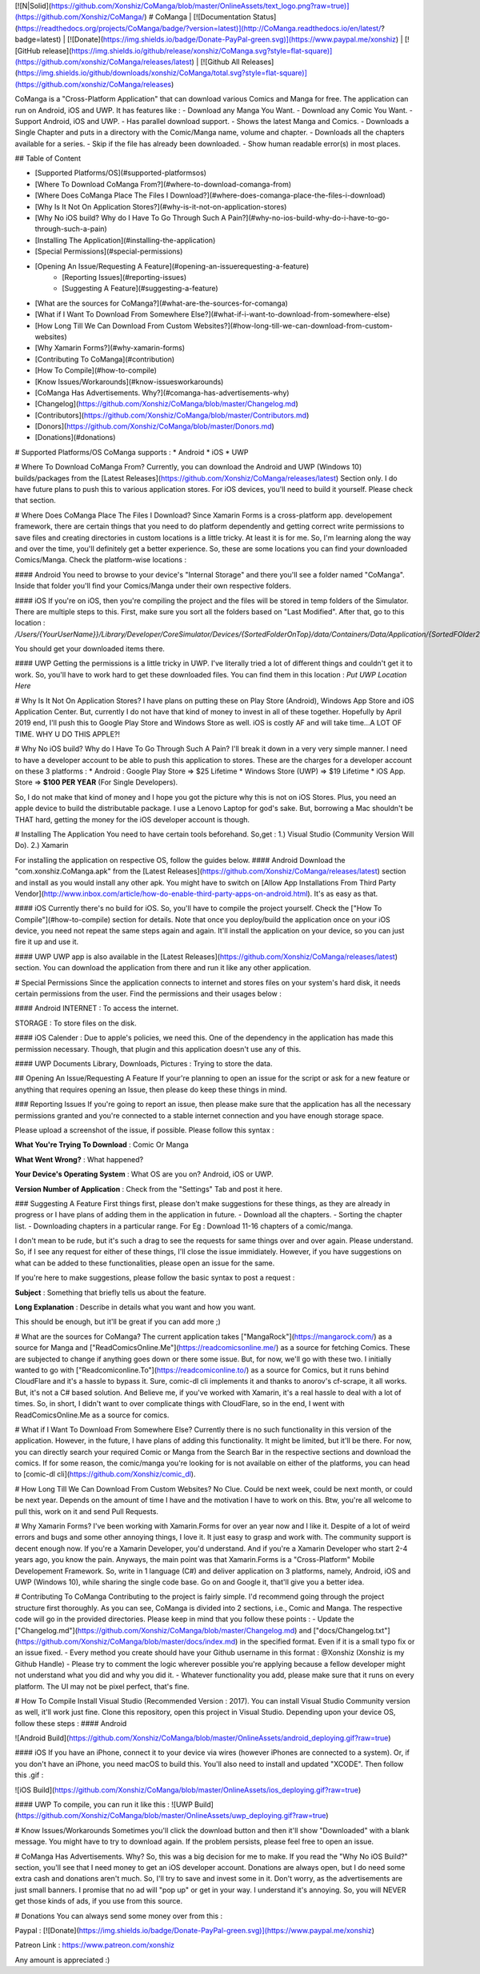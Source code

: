 [![N|Solid](https://github.com/Xonshiz/CoManga/blob/master/OnlineAssets/text_logo.png?raw=true)](https://github.com/Xonshiz/CoManga/)
# CoManga | [![Documentation Status](https://readthedocs.org/projects/CoManga/badge/?version=latest)](http://CoManga.readthedocs.io/en/latest/?badge=latest) | [![Donate](https://img.shields.io/badge/Donate-PayPal-green.svg)](https://www.paypal.me/xonshiz)  | [![GitHub release](https://img.shields.io/github/release/xonshiz/CoManga.svg?style=flat-square)](https://github.com/xonshiz/CoManga/releases/latest) | [![Github All Releases](https://img.shields.io/github/downloads/xonshiz/CoManga/total.svg?style=flat-square)](https://github.com/xonshiz/CoManga/releases)

CoManga is a "Cross-Platform Application" that can download various Comics and Manga for free. The application can run on Android, iOS and UWP. It has features like :
- Download any Manga You Want.
- Download any Comic You Want.
- Support Android, iOS and UWP.
- Has parallel download support.
- Shows the latest Manga and Comics.
- Downloads a Single Chapter and puts in a directory with the Comic/Manga name, volume and chapter.
- Downloads all the chapters available for a series.
- Skip if the file has already been downloaded.
- Show human readable error(s) in most places.

## Table of Content

* [Supported Platforms/OS](#supported-platformsos)
* [Where To Download CoManga From?](#where-to-download-comanga-from)
* [Where Does CoManga Place The Files I Download?](#where-does-comanga-place-the-files-i-download)
* [Why Is It Not On Application Stores?](#why-is-it-not-on-application-stores)
* [Why No iOS build? Why do I Have To Go Through Such A Pain?](#why-no-ios-build-why-do-i-have-to-go-through-such-a-pain)
* [Installing The Application](#installing-the-application)
* [Special Permissions](#special-permissions)
* [Opening An Issue/Requesting A Feature](#opening-an-issuerequesting-a-feature)
    * [Reporting Issues](#reporting-issues)
    * [Suggesting A Feature](#suggesting-a-feature)
* [What are the sources for CoManga?](#what-are-the-sources-for-comanga)
* [What if I Want To Download From Somewhere Else?](#what-if-i-want-to-download-from-somewhere-else)
* [How Long Till We Can Download From Custom Websites?](#how-long-till-we-can-download-from-custom-websites)
* [Why Xamarin Forms?](#why-xamarin-forms)
* [Contributing To CoManga](#contribution)
* [How To Compile](#how-to-compile)
* [Know Issues/Workarounds](#know-issuesworkarounds)
* [CoManga Has Advertisements. Why?](#comanga-has-advertisements-why)
* [Changelog](https://github.com/Xonshiz/CoManga/blob/master/Changelog.md)
* [Contributors](https://github.com/Xonshiz/CoManga/blob/master/Contributors.md)
* [Donors](https://github.com/Xonshiz/CoManga/blob/master/Donors.md)
* [Donations](#donations)

# Supported Platforms/OS
CoManga supports :
* Android
* iOS
* UWP

# Where To Download CoManga From?
Currently, you can download the Android and UWP (Windows 10) builds/packages from the [Latest Releases](https://github.com/Xonshiz/CoManga/releases/latest) Section only. I do have future plans to push this to various application stores. For iOS devices, you'll need to build it yourself. Please check that section.

# Where Does CoManga Place The Files I Download?
Since Xamarin Forms is a cross-platform app. developement framework, there are certain things that you need to do platform dependently and getting correct write permissions to save files and creating directories in custom locations is a little tricky. At least it is for me. So, I'm learning along the way and over the time, you'll definitely get a better experience. So, these are some locations you can find your downloaded Comics/Manga. Check the platform-wise locations :

#### Android
You need to browse to your device's "Internal Storage" and there you'll see a folder named "CoManga". Inside that folder you'll find your Comics/Manga under their own respective folders.

#### iOS
If you're on iOS, then you're compiling the project and the files will be stored in temp folders of the Simulator. There are multiple steps to this. First, make sure you sort all the folders based on "Last Modified". After that, go to this location :
`/Users/{YourUserName}}/Library/Developer/CoreSimulator/Devices/{SortedFolderOnTop}/data/Containers/Data/Application/{SortedFOlder2OnTop}/Documents/Pictures/`

You should get your downloaded items there.

#### UWP
Getting the permissions is a little tricky in UWP. I've literally tried a lot of different things and couldn't get it to work. So, you'll have to work hard to get these downloaded files. You can find them in this location :
`Put UWP Location Here`


# Why Is It Not On Application Stores?
I have plans on putting these on Play Store (Android), Windows App Store and iOS Application Center. But, currently I do not have that kind of money to invest in all of these together. Hopefully by April 2019 end, I'll push this to Google Play Store and Windows Store as well. iOS is costly AF and will take time...A LOT OF TIME. WHY U DO THIS APPLE?!

# Why No iOS build? Why do I Have To Go Through Such A Pain?
I'll break it down in a very very simple manner. I need to have a developer account to be able to push this application to stores. These are the charges for a developer account on these 3 platforms :
* Android : Google Play Store => $25 Lifetime
* Windows Store (UWP) => $19 Lifetime
* iOS App. Store => **$100 PER YEAR** (For Single Developers).

So, I do not make that kind of money and I hope you got the picture why this is not on iOS Stores. Plus, you need an apple device to build the distributable package. I use a Lenovo Laptop for god's sake. But, borrowing a Mac shouldn't be THAT hard, getting the money for the iOS developer account is though.

# Installing The Application
You need to have certain tools beforehand. So,get :
1.) Visual Studio (Community Version Will Do).
2.) Xamarin

For installing the application on respective OS, follow the guides below.
#### Android
Download the "com.xonshiz.CoManga.apk" from the [Latest Releases](https://github.com/Xonshiz/CoManga/releases/latest) section and install as you would install any other apk. You might have to switch on [Allow App Installations From Third Party Vendor](http://www.inbox.com/article/how-do-enable-third-party-apps-on-android.html).
It's as easy as that.

#### iOS
Currently there's no build for iOS. So, you'll have to compile the project yourself. Check the ["How To Compile"](#how-to-compile) section for details. Note that once you deploy/build the application once on your iOS device, you need not repeat the same steps again and again. It'll install the application on your device, so you can just fire it up and use it.

#### UWP
UWP app is also available in the [Latest Releases](https://github.com/Xonshiz/CoManga/releases/latest) section. You can download the application from there and run it like any other application.


# Special Permissions
Since the application connects to internet and stores files on your system's hard disk, it needs certain permissions from the user. Find the permissions and their usages below :

#### Android
INTERNET : To access the internet.

STORAGE : To store files on the disk.

#### iOS
Calender : Due to apple's policies, we need this. One of the dependency in the application has made this permission necessary. Though, that plugin and this application doesn't use any of this.

#### UWP
Documents Library, Downloads, Pictures : Trying to store the data.


## Opening An Issue/Requesting A Feature
If your're planning to open an issue for the script or ask for a new feature or anything that requires opening an Issue, then please do keep these things in mind.

### Reporting Issues
If you're going to report an issue, then please make sure that the application has all the necessary permissions granted and you're connected to a stable internet connection and you have enough storage space.

Please upload a screenshot of the issue, if possible. Please follow this syntax :

**What You're Trying To Download** : Comic Or Manga

**What Went Wrong?** : What happened?

**Your Device's Operating System** : What OS are you on? Android, iOS or UWP.

**Version Number of Application** : Check from the "Settings" Tab and post it here.
 
### Suggesting A Feature
First things first, please don't make suggestions for these things, as they are already in progress or I have plans of adding them in the application in future.
- Download all the chapters.
- Sorting the chapter list.
- Downloading chapters in a particular range. For Eg : Download 11-16 chapters of a comic/manga.

I don't mean to be rude, but it's such a drag to see the requests for same things over and over again. Please understand. So, if I see any request for either of these things, I'll close the issue immidiately.
However, if you have suggestions on what can be added to these functionalities, please open an issue for the same.

If you're here to make suggestions, please follow the basic syntax to post a request :

**Subject** : Something that briefly tells us about the feature.

**Long Explanation** : Describe in details what you want and how you want.

This should be enough, but it'll be great if you can add more ;)


# What are the sources for CoManga?
The current application takes ["MangaRock"](https://mangarock.com/) as a source for Manga and ["ReadComicsOnline.Me"](https://readcomicsonline.me/) as a source for fetching Comics. These are subjected to change if anything goes down or there some issue. But, for now, we'll go with these two. I initially wanted to go with ["Readcomiconline.To"](https://readcomiconline.to/) as a source for Comics, but it runs behind CloudFlare and it's a hassle to bypass it. Sure, comic-dl cli implements it and thanks to anorov's cf-scrape, it all works. But, it's not a C# based solution. And Believe me, if you've worked with Xamarin, it's a real hassle to deal with a lot of times. So, in short, I didn't want to over complicate things with CloudFlare, so in the end, I went with ReadComicsOnline.Me as a source for comics.

# What if I Want To Download From Somewhere Else?
Currently there is no such functionality in this version of the application. However, in the future, I have plans of adding this functionality. It might be limited, but it'll be there. For now, you can directly search your required Comic or Manga from the Search Bar in the respective sections and download the comics. If for some reason, the comic/manga you're looking for is not available on either of the platforms, you can head to [comic-dl cli](https://github.com/Xonshiz/comic_dl).

# How Long Till We Can Download From Custom Websites?
No Clue. Could be next week, could be next month, or could be next year. Depends on the amount of time I have and the motivation I have to work on this. Btw, you're all welcome to pull this, work on it and send Pull Requests.

# Why Xamarin Forms?
I've been working with Xamarin.Forms for over an year now and I like it. Despite of a lot of weird errors and bugs and some other annoying things, I love it. It just easy to grasp and work with. The community support is decent enough now. If you're a Xamarin Developer, you'd understand. And if you're a Xamarin Developer who start 2-4 years ago, you know the pain.
Anyways, the main point was that Xamarin.Forms is a "Cross-Platform" Mobile Developement Framework. So, write in 1 language (C#) and deliver application on 3 platforms, namely, Android, iOS and UWP (Windows 10), while sharing the single code base. Go on and Google it, that'll give you a better idea.

# Contributing To CoManga
Contributing to the project is fairly simple. I'd recommend going through the project structure first thoroughly. As you can see, CoManga is divided into 2 sections, i.e., Comic and Manga. The respective code will go in the provided directories. Please keep in mind that you follow these points :
- Update the ["Changelog.md"](https://github.com/Xonshiz/CoManga/blob/master/Changelog.md) and ["docs/Changelog.txt"](https://github.com/Xonshiz/CoManga/blob/master/docs/index.md) in the specified format. Even if it is a small typo fix or an issue fixed.
- Every method you create should have your Github username in this format : @Xonshiz (Xonshiz is my Github Handle)
- Please try to comment the logic wherever possible you're applying because a fellow developer might not understand what you did and why you did it.
- Whatever functionality you add, please make sure that it runs on every platform. The UI may not be pixel perfect, that's fine.

# How To Compile
Install Visual Studio (Recommended Version : 2017). You can install Visual Studio Community version as well, it'll work just fine. Clone this repository, open this project in Visual Studio. Depending upon your device OS, follow these steps :
#### Android

![Android Build](https://github.com/Xonshiz/CoManga/blob/master/OnlineAssets/android_deploying.gif?raw=true)

#### iOS
If you have an iPhone, connect it to your device via wires (however iPhones are connected to a system). Or, if you don't have an iPhone, you need macOS to build this. You'll also need to install and updated "XCODE". Then follow this .gif :

![iOS Build](https://github.com/Xonshiz/CoManga/blob/master/OnlineAssets/ios_deploying.gif?raw=true)

#### UWP
To compile, you can run it like this :
![UWP Build](https://github.com/Xonshiz/CoManga/blob/master/OnlineAssets/uwp_deploying.gif?raw=true)

# Know Issues/Workarounds
Sometimes you'll click the download button and then it'll show "Downloaded" with a blank message. You might have to try to download again. If the problem persists, please feel free to open an issue.

# CoManga Has Advertisements. Why?
So, this was a big decision for me to make. If you read the "Why No iOS Build?" section, you'll see that I need money to get an iOS developer account. Donations are always open, but I do need some extra cash and donations aren't much. So, I'll try to save and invest some in it. Don't worry, as the advertisements are just small banners. I promise that no ad will "pop up" or get in your way. I understand it's annoying. So, you will NEVER get those kinds of ads, if you use from this source.

# Donations
You can always send some money over from this :

Paypal : [![Donate](https://img.shields.io/badge/Donate-PayPal-green.svg)](https://www.paypal.me/xonshiz)

Patreon Link : https://www.patreon.com/xonshiz

Any amount is appreciated :)
